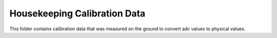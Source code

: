 Housekeeping Calibration Data
=============================

This folder contains calibration data that was measured on the ground to convert adc values to physical values.